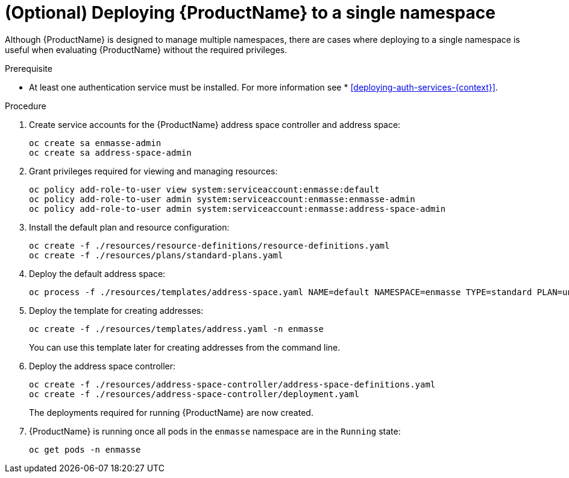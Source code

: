 // Module included in the following assemblies:
//
// assembly-installing-manual-steps.adoc

[id='deploying-single-namespace-{context}']
= (Optional) Deploying {ProductName} to a single namespace

Although {ProductName} is designed to manage multiple namespaces, there are cases where deploying to a
single namespace is useful when evaluating {ProductName} without the required privileges.

.Prerequisite

* At least one authentication service must be installed. For more information see * xref:deploying-auth-services-{context}[].

.Procedure

. Create service accounts for the {ProductName} address space controller and address space:
+
[options="nowrap"]
----
oc create sa enmasse-admin
oc create sa address-space-admin
----

. Grant privileges required for viewing and managing resources:
+
[options="nowrap"]
----
oc policy add-role-to-user view system:serviceaccount:enmasse:default
oc policy add-role-to-user admin system:serviceaccount:enmasse:enmasse-admin
oc policy add-role-to-user admin system:serviceaccount:enmasse:address-space-admin
----

. Install the default plan and resource configuration:
+
[options="nowrap"]
----
oc create -f ./resources/resource-definitions/resource-definitions.yaml
oc create -f ./resources/plans/standard-plans.yaml
----

. Deploy the default address space:
+
[options="nowrap"]
----
oc process -f ./resources/templates/address-space.yaml NAME=default NAMESPACE=enmasse TYPE=standard PLAN=unlimited-standard | oc create -f -
----

. Deploy the template for creating addresses:
+
[options="nowrap"]
----
oc create -f ./resources/templates/address.yaml -n enmasse
----
+
You can use this template later for creating addresses from the command line.

. Deploy the address space controller:
+
[options="nowrap"]
----
oc create -f ./resources/address-space-controller/address-space-definitions.yaml
oc create -f ./resources/address-space-controller/deployment.yaml
----
+
The deployments required for running {ProductName} are now created.

. {ProductName} is running once all pods in the `enmasse` namespace are in the `Running` state:
+
[options="nowrap"]
----
oc get pods -n enmasse
----

